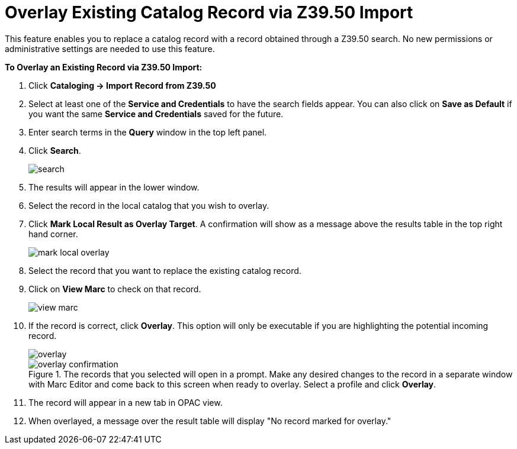 = Overlay Existing Catalog Record via Z39.50 Import =
:toc:

This feature enables you to replace a catalog record with a record obtained through a Z39.50 search.  No new permissions or administrative settings are needed to use this feature.

*To Overlay an Existing Record via Z39.50 Import:*

. Click *Cataloging -> Import Record from Z39.50*
. Select at least one of the *Service and Credentials* to have the search fields appear.  You can also click on *Save as Default* if you want the same *Service and Credentials* saved for the future.
. Enter search terms in the *Query* window in the top left panel.
. Click *Search*. 
+
image::overlay/search.png[]
+
. The results will appear in the lower window.
. Select the record in the local catalog that you wish to overlay.
. Click *Mark Local Result as Overlay Target*.  A confirmation will show as a message above the results table in the top right hand corner.
+
image::overlay/mark_local_overlay.jpg[]
+
. Select the record that you want to replace the existing catalog record.
. Click on *View Marc* to check on that record.
+
image::overlay/view_marc.jpg[]
+
. If the record is correct, click *Overlay*.  This option will only be executable if you are highlighting the potential incoming record.
+
image::overlay/overlay.jpg[]
+
.The records that you selected will open in a prompt.  Make any desired changes to the record in a separate window with Marc Editor and come back to this screen when ready to overlay.  Select a profile and click *Overlay*.
+
image::overlay/overlay_confirmation.jpg[]
+
. The record will appear in a new tab in OPAC view.
. When overlayed, a message over the result table will display "No record marked for overlay."
